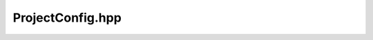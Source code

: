 ProjectConfig.hpp
=================

.. doxygenfile:: ProjectConfig.hpp
    :project: HAB-SEDS-TTU
    
